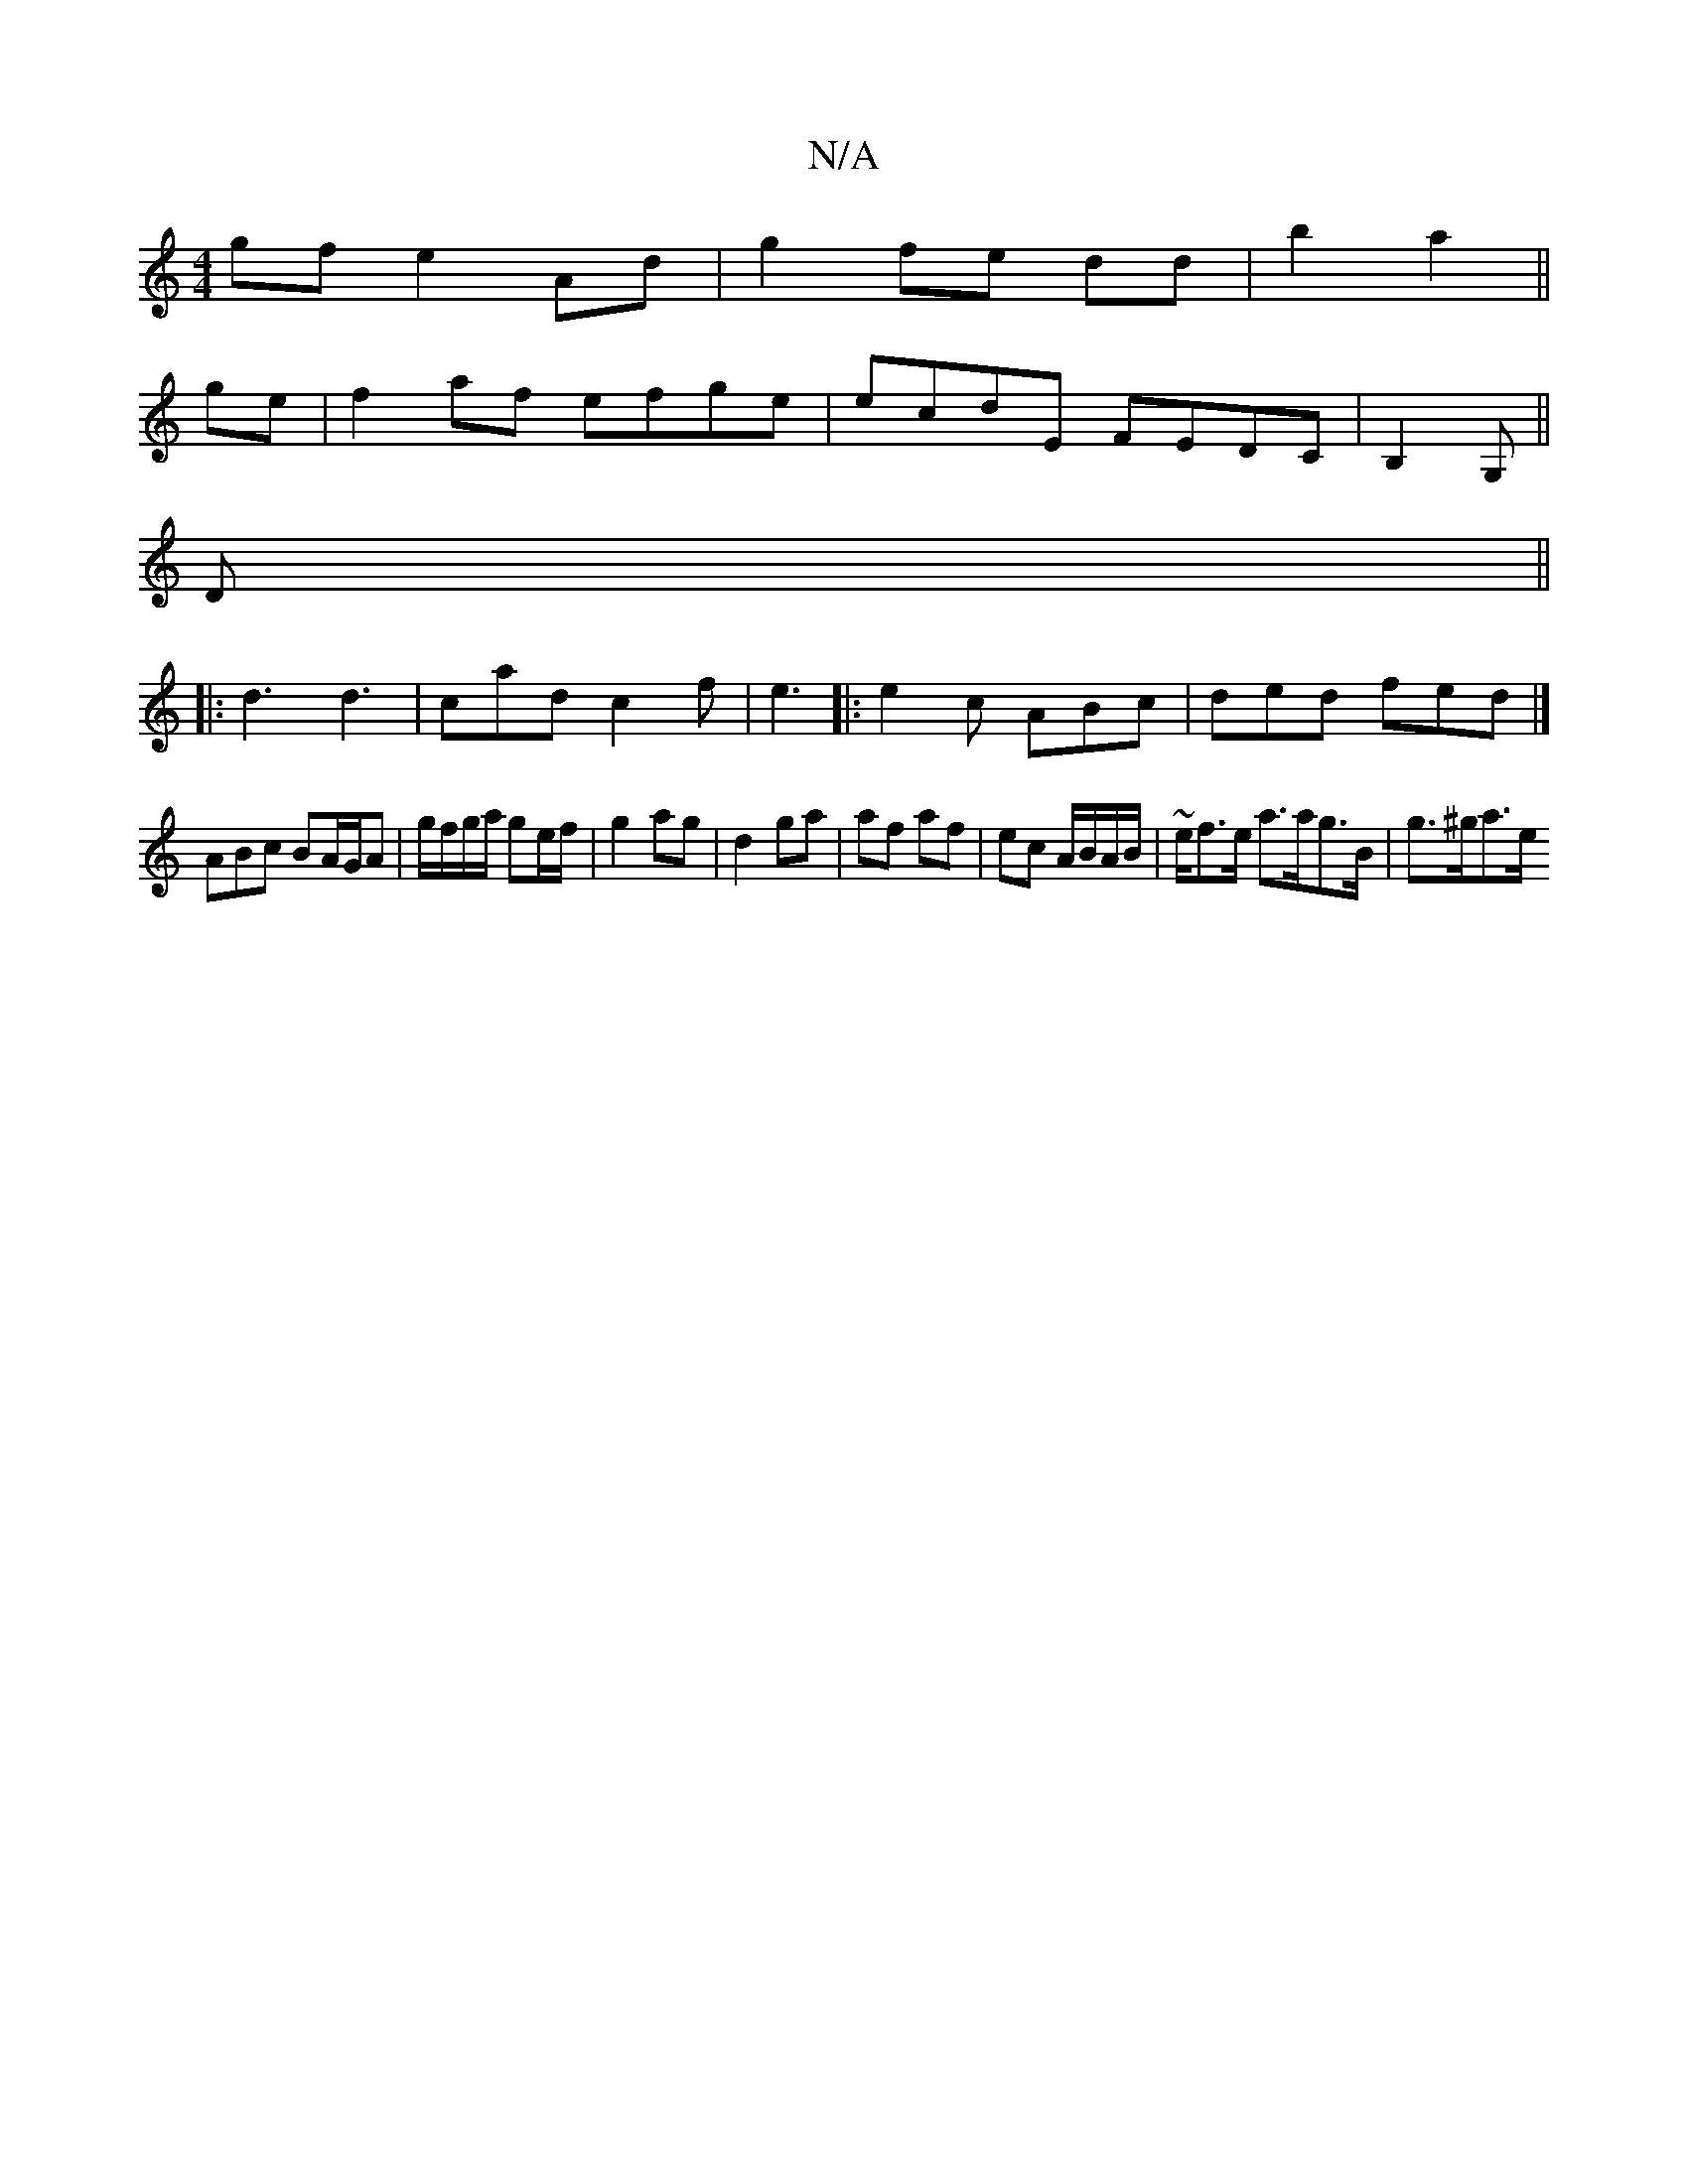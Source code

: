 X:1
T:N/A
M:4/4
R:N/A
K:Cmajor
 gf e2 Ad|g2-fe dd|b2a2||
ge|f2af efge|ecdE FEDC|-B,2G, ||
D ||
|: d3 d3 | cad c2 f | e3 |:e2c ABc|ded fed|]
ABc BA/G/A | g/f/g/a/ ge/f/ | g2 ag | d2 ga | af af | ec A/B/A/B/ | ~e/f>e a>ag>B | g>^ga>e